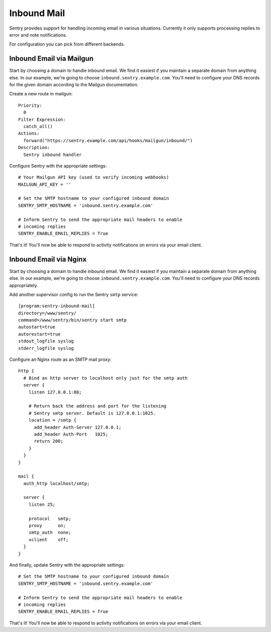 Inbound Mail
============

Sentry provides support for handling incoming email in various situations.
Currently it only supports processing replies to error and note
notifications.

For configuration you can pick from different backends.


Inbound Email via Mailgun
-------------------------

.. versionadded:: 7.2.0

Start by choosing a domain to handle inbound email. We find it easiest if
you maintain a separate domain from anything else. In our example, we're
going to choose ``inbound.sentry.example.com``. You'll need to configure
your DNS records for the given domain according to the Mailgun
documentation.

Create a new route in mailgun::

    Priority:
      0
    Filter Expression:
      catch_all()
    Actions:
      forward("https://sentry.example.com/api/hooks/mailgun/inbound/")
    Description:
      Sentry inbound handler

Configure Sentry with the appropriate settings::

    # Your Mailgun API key (used to verify incoming webhooks)
    MAILGUN_API_KEY = ''

    # Set the SMTP hostname to your configured inbound domain
    SENTRY_SMTP_HOSTNAME = 'inbound.sentry.example.com'

    # Inform Sentry to send the appropriate mail headers to enable
    # incoming replies
    SENTRY_ENABLE_EMAIL_REPLIES = True


That's it! You'll now be able to respond to activity notifications on
errors via your email client.


.. _nginx-mail:

Inbound Email via Nginx
-----------------------

Start by choosing a domain to handle inbound email. We find it easiest if
you maintain a separate domain from anything else. In our example, we're
going to choose ``inbound.sentry.example.com``. You'll need to configure
your DNS records appropriately.

Add another supervisor config to run the Sentry ``smtp`` service::

    [program:sentry-inbound-mail]
    directory=/www/sentry/
    command=/www/sentry/bin/sentry start smtp
    autostart=true
    autorestart=true
    stdout_logfile syslog
    stderr_logfile syslog

Configure an Nginx route as an SMTP mail proxy::

    http {
      # Bind an http server to localhost only just for the smtp auth
      server {
        listen 127.0.0.1:80;

        # Return back the address and port for the listening
        # Sentry smtp server. Default is 127.0.0.1:1025.
        location = /smtp {
          add_header Auth-Server 127.0.0.1;
          add_header Auth-Port   1025;
          return 200;
        }
      }
    }

    mail {
      auth_http localhost/smtp;

      server {
        listen 25;

        protocol   smtp;
        proxy      on;
        smtp_auth  none;
        xclient    off;
      }
    }


And finally, update Sentry with the appropriate settings::

    # Set the SMTP hostname to your configured inbound domain
    SENTRY_SMTP_HOSTNAME = 'inbound.sentry.example.com'

    # Inform Sentry to send the appropriate mail headers to enable
    # incoming replies
    SENTRY_ENABLE_EMAIL_REPLIES = True

That's it! You'll now be able to respond to activity notifications on
errors via your email client.
